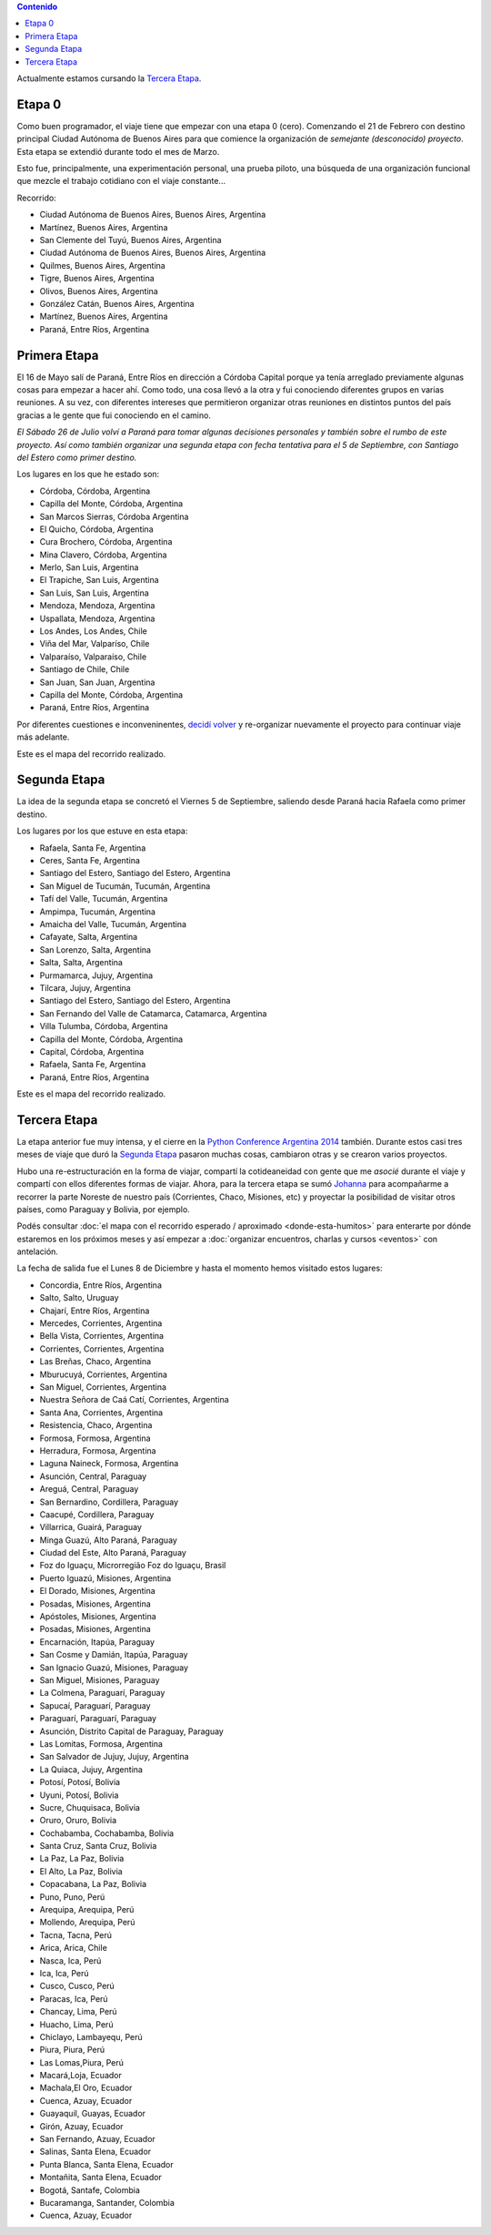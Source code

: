 .. title: Etapas
.. slug: historia/etapas
.. date: 2015-05-03 21:19:47 UTC-03:00
.. tags: 
.. category: 
.. link: 
.. description: 
.. type: text
.. template: storymap.tmpl


.. los archivos .gpx fueron generados con http://map.project-osrm.org/
   y simplificados con gpsbabel (geodata/simplify_gpx.sh)

.. los .gpx se encuentran en geodata/{primera,segunda,tercera}-etapa.gpx

.. raw:: html

   <script defer src="/assets/js/argentina-en-python.js"></script>

.. contents::  Contenido

.. raw:: html

   <script type="text/javascript">
       contenido = document.getElementById('contenido');
       contenido.classList.add('sidebar');
       contenido.children[0].classList.add('sidebar-title');
       contenido.children[0].classList.remove('topic-title');
   </script>


.. class:: alert alert-success

   Actualmente estamos cursando la `Tercera Etapa`_.

Etapa 0
*******

Como buen programador, el viaje tiene que empezar con una etapa 0
(cero). Comenzando el 21 de Febrero con destino principal Ciudad
Autónoma de Buenos Aires para que comience la organización de
*semejante (desconocido) proyecto*. Esta etapa se extendió durante
todo el mes de Marzo.

Esto fue, principalmente, una experimentación personal, una prueba
piloto, una búsqueda de una organización funcional que mezcle el
trabajo cotidiano con el viaje constante...

Recorrido:

* Ciudad Autónoma de Buenos Aires, Buenos Aires, Argentina
* Martínez, Buenos Aires, Argentina
* San Clemente del Tuyú, Buenos Aires, Argentina
* Ciudad Autónoma de Buenos Aires, Buenos Aires, Argentina
* Quilmes, Buenos Aires, Argentina
* Tigre, Buenos Aires, Argentina
* Olivos, Buenos Aires, Argentina
* González Catán, Buenos Aires, Argentina
* Martínez, Buenos Aires, Argentina
* Paraná, Entre Ríos, Argentina

.. raw:: html

   <div id="map-zero"></div>


Primera Etapa
*************

El 16 de Mayo salí de Paraná, Entre Ríos en dirección a Córdoba
Capital porque ya tenía arreglado previamente algunas cosas para
empezar a hacer ahí. Como todo, una cosa llevó a la otra y fui
conociendo diferentes grupos en varias reuniones. A su vez, con
diferentes intereses que permitieron organizar otras reuniones en
distintos puntos del país gracias a le gente que fui conociendo en el
camino.

*El Sábado 26 de Julio volví a Paraná para tomar algunas decisiones
personales y también sobre el rumbo de este proyecto. Así como también
organizar una segunda etapa con fecha tentativa para el 5 de
Septiembre, con Santiago del Estero como primer destino.*

Los lugares en los que he estado son:

* Córdoba, Córdoba, Argentina
* Capilla del Monte, Córdoba, Argentina 
* San Marcos Sierras, Córdoba Argentina
* El Quicho, Córdoba, Argentina
* Cura Brochero, Córdoba, Argentina
* Mina Clavero, Córdoba, Argentina
* Merlo, San Luis, Argentina
* El Trapiche, San Luis, Argentina
* San Luis, San Luis, Argentina
* Mendoza, Mendoza, Argentina
* Uspallata, Mendoza, Argentina
* Los Andes, Los Andes, Chile
* Viña del Mar, Valparíso, Chile
* Valparaíso, Valparaíso, Chile
* Santiago de Chile, Chile
* San Juan, San Juan, Argentina
* Capilla del Monte, Córdoba, Argentina
* Paraná, Entre Ríos, Argentina

Por diferentes cuestiones e inconveninentes, `decidí volver
<http://elblogdehumitos.com/posts/decidi-volver/>`_ y re-organizar
nuevamente el proyecto para continuar viaje más adelante.

Este es el mapa del recorrido realizado.

.. raw:: html

   <div id="map-first"></div>


Segunda Etapa
*************

La idea de la segunda etapa se concretó el Viernes 5 de Septiembre,
saliendo desde Paraná hacia Rafaela como primer destino.

Los lugares por los que estuve en esta etapa:

* Rafaela, Santa Fe, Argentina
* Ceres, Santa Fe, Argentina
* Santiago del Estero, Santiago del Estero, Argentina
* San Miguel de Tucumán, Tucumán, Argentina
* Tafí del Valle, Tucumán, Argentina
* Ampimpa, Tucumán, Argentina
* Amaicha del Valle, Tucumán, Argentina
* Cafayate, Salta, Argentina
* San Lorenzo, Salta, Argentina
* Salta, Salta, Argentina
* Purmamarca, Jujuy, Argentina
* Tilcara, Jujuy, Argentina
* Santiago del Estero, Santiago del Estero, Argentina
* San Fernando del Valle de Catamarca, Catamarca, Argentina
* Villa Tulumba, Córdoba, Argentina
* Capilla del Monte, Córdoba, Argentina
* Capital, Córdoba, Argentina
* Rafaela, Santa Fe, Argentina
* Paraná, Entre Ríos, Argentina

Este es el mapa del recorrido realizado.

.. raw:: html

   <div id="map-second"></div>

Tercera Etapa
*************

La etapa anterior fue muy intensa, y el cierre en la `Python
Conference Argentina 2014
<http://elblogdehumitos.com/posts/python-conference-argentina-2014/>`_
también. Durante estos casi tres meses de viaje que duró la `Segunda
Etapa`_ pasaron muchas cosas, cambiaron otras y se crearon varios
proyectos.

Hubo una re-estructuración en la forma de viajar, compartí la
cotideaneidad con gente que me *asocié* durante el viaje y compartí
con ellos diferentes formas de viajar. Ahora, para la tercera etapa se
sumó `Johanna <https://twitter.com/EllaQuimica>`_ para acompañarme a
recorrer la parte Noreste de nuestro país (Corrientes, Chaco,
Misiones, etc) y proyectar la posibilidad de visitar otros países,
como Paraguay y Bolivia, por ejemplo.

Podés consultar :doc:`el mapa con el recorrido esperado / aproximado
<donde-esta-humitos>` para enterarte por dónde estaremos en los
próximos meses y así empezar a :doc:`organizar encuentros, charlas y
cursos <eventos>` con antelación.

La fecha de salida fue el Lunes 8 de Diciembre y hasta el momento
hemos visitado estos lugares:

* Concordia, Entre Ríos, Argentina
* Salto, Salto, Uruguay
* Chajarí, Entre Ríos, Argentina
* Mercedes, Corrientes, Argentina
* Bella Vista, Corrientes, Argentina
* Corrientes, Corrientes, Argentina
* Las Breñas, Chaco, Argentina
* Mburucuyá, Corrientes, Argentina
* San Miguel, Corrientes, Argentina
* Nuestra Señora de Caá Catí, Corrientes, Argentina
* Santa Ana, Corrientes, Argentina
* Resistencia, Chaco, Argentina
* Formosa, Formosa, Argentina
* Herradura, Formosa, Argentina
* Laguna Naineck, Formosa, Argentina
* Asunción, Central, Paraguay
* Areguá, Central, Paraguay
* San Bernardino, Cordillera, Paraguay
* Caacupé, Cordillera, Paraguay
* Villarrica, Guairá, Paraguay
* Minga Guazú, Alto Paraná, Paraguay
* Ciudad del Este, Alto Paraná, Paraguay
* Foz do Iguaçu, Microrregião Foz do Iguaçu, Brasil
* Puerto Iguazú, Misiones, Argentina
* El Dorado, Misiones, Argentina
* Posadas, Misiones, Argentina
* Apóstoles, Misiones, Argentina
* Posadas, Misiones, Argentina
* Encarnación, Itapúa, Paraguay
* San Cosme y Damián, Itapúa, Paraguay
* San Ignacio Guazú, Misiones, Paraguay
* San Miguel, Misiones, Paraguay
* La Colmena, Paraguarí, Paraguay
* Sapucaí, Paraguarí, Paraguay
* Paraguarí, Paraguarí, Paraguay
* Asunción, Distrito Capital de Paraguay, Paraguay
* Las Lomitas, Formosa, Argentina
* San Salvador de Jujuy, Jujuy, Argentina
* La Quiaca, Jujuy, Argentina
* Potosí, Potosí, Bolivia
* Uyuni, Potosí, Bolivia
* Sucre, Chuquisaca, Bolivia
* Oruro, Oruro, Bolivia
* Cochabamba, Cochabamba, Bolivia
* Santa Cruz, Santa Cruz, Bolivia
* La Paz, La Paz, Bolivia
* El Alto, La Paz, Bolivia
* Copacabana, La Paz, Bolivia
* Puno, Puno, Perú
* Arequipa, Arequipa, Perú
* Mollendo, Arequipa, Perú
* Tacna, Tacna, Perú
* Arica, Arica, Chile
* Nasca, Ica, Perú
* Ica, Ica, Perú
* Cusco, Cusco, Perú
* Paracas, Ica, Perú
* Chancay, Lima, Perú
* Huacho, Lima, Perú
* Chiclayo, Lambayequ, Perú
* Piura, Piura, Perú
* Las Lomas,Piura, Perú
* Macará,Loja, Ecuador
* Machala,El Oro, Ecuador
* Cuenca, Azuay, Ecuador
* Guayaquil, Guayas, Ecuador
* Girón, Azuay, Ecuador
* San Fernando, Azuay, Ecuador
* Salinas, Santa Elena, Ecuador
* Punta Blanca, Santa Elena, Ecuador
* Montañita, Santa Elena, Ecuador
* Bogotá, Santafe, Colombia
* Bucaramanga, Santander, Colombia
* Cuenca, Azuay, Ecuador


.. raw:: html

   <div id="map-third"></div>


